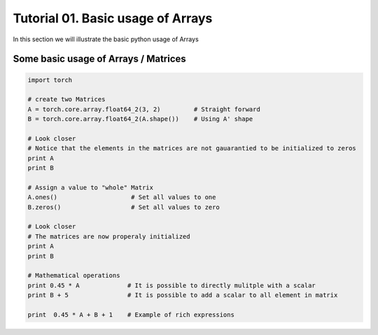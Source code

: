 .. vim: set fileencoding=utf-8 :
.. Andre Anjos <andre.dos.anjos@gmail.com>
.. Tue  5 Apr 07:46:12 2011 

====================
 Tutorial 01. Basic usage of Arrays
====================

In this section we will illustrate the basic python usage of Arrays

Some basic usage of Arrays / Matrices
-------------------------------------

.. code-block:: python

   import torch

   # create two Matrices
   A = torch.core.array.float64_2(3, 2)         # Straight forward
   B = torch.core.array.float64_2(A.shape())    # Using A' shape

   # Look closer
   # Notice that the elements in the matrices are not gauarantied to be initialized to zeros
   print A
   print B

   # Assign a value to "whole" Matrix
   A.ones()                    # Set all values to one
   B.zeros()                   # Set all values to zero

   # Look closer
   # The matrices are now properaly initialized
   print A
   print B

   # Mathematical operations
   print 0.45 * A             # It is possible to directly mulitple with a scalar
   print B + 5                # It is possible to add a scalar to all element in matrix

   print  0.45 * A + B + 1    # Example of rich expressions
